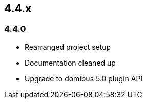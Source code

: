 

== 4.4.x

=== 4.4.0



* Rearranged project setup
* Documentation cleaned up
* Upgrade to domibus 5.0 plugin API
